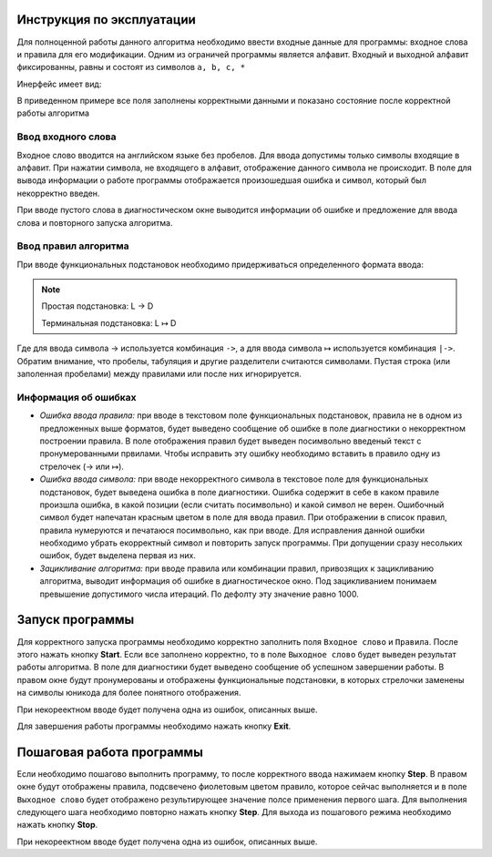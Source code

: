 **************************
Инструкция по эксплуатации
**************************

Для полноценной работы данного алгоритма необходимо ввести входные данные для программы: входное слова и правила для его модификации.
Одним из ограничей программы является алфавит. Входный и выходной алфавит фиксированны, равны и состоят из символов  ``a, b, c, *``

Инерфейс имеет вид:

.. image:: _static/NAM.jpg

В приведенном примере все поля заполнены корректными данными и показано состояние после корректной работы алгоритма

Ввод входного слова
===================
Входное слово вводится на английском языке без пробелов. Для ввода допустимы только символы входящие в алфавит.
При нажатии символа, не входящего в алфавит, отображение данного символа не происходит. В поле для вывода информации о работе программы отображается произошедшая ошибка и символ, который был некорректно введен.

При вводе пустого слова в диагностическом окне выводится информации об ошибке и предложение для ввода слова и повторного запуска алгоритма.


Ввод правил алгоритма
=====================
При вводе функциональных подстановок необходимо придерживаться определенного формата ввода:

.. note::
	Простая подстановка: L |arrow1| D 

	Терминальная подстановка: L |arrow2| D

.. |arrow1| unicode:: U+2192
.. |arrow2| unicode:: U+21A6

Где для ввода символа |arrow1| используется комбинация ``->``, а для ввода символа |arrow2| используется комбинация ``|->``.
Обратим внимание, что пробелы, табуляция и другие разделители считаются символами. Пустая строка (или заполенная пробелами) между правилами или после них игнорируется.


Информация об ошибках
=====================
* *Ошибка ввода правила:* при вводе в текстовом поле функциональных подстановок, правила не в одном из предложенных выше форматов, будет выведено сообщение об ошибке в поле диагностики о некорректном построении правила. В поле отображения правил будет выведен посимвольно введеный текст с пронумерованными првилами. Чтобы исправить эту ошибку необходимо вставить в правило одну из стрелочек (|arrow1| или |arrow2|).

* *Ошибка ввода символа:* при вводе некорректного символа в текстовое поле для функциональных подстановок, будет выведена ошибка в поле диагностики. Ошибка содержит в себе в каком правиле произшла ошибка, в какой позиции (если считать посимвольно) и какой символ не верен. Ошибочный символ будет напечатан красным цветом в поле для ввода правил. При отображении в список правил, правила нумеруются и печатаюся посимвольно, как при вводе. Для исправления данной ошибки необходимо убрать екорректный символ и повторить запуск программы. При допущении сразу несольких ошибок, будет выделена первая из них.

* *Зацикливание алгоритма:* при вводе правила или комбинации правил, привозящих к зацикливанию алгоритма, выводит информация об ошибке в диагностическое окно. Под зацикливанием понимаем превышение допустимого числа итераций. По дефолту эту значение равно 1000.


****************
Запуск программы
****************
Для корректного запуска программы необходимо корректно заполнить поля ``Входное слово`` и ``Правила``. После этого нажать кнопку **Start**. Если все заполнено корректно, то в поле ``Выходное слово`` будет выведен результат работы алгоритма. В поле для диагностики будет выведено сообщение об успешном завершении работы. В правом окне будут пронумерованы и отображены функциональные подстановки, в которых стрелочки заменены на символы юникода для более понятного отображения.

При некореектном вводе будет получена одна из ошибок, описанных выше.

Для завершения работы программы необходимо нажать кнопку **Exit**.

**************************
Пошаговая работа программы
**************************
Если необходимо пошагово выполнить программу, то после корректного ввода нажимаем кнопку **Step**. В правом окне будут отображены правила, подсвечено фиолетовым цветом правило, которое сейчас выполняется и в поле ``Выходное слово`` будет отображено результирующее значение полсе применения первого шага. Для выполнения следующего шага необходимо повторно нажать кнопку **Step**. Для выхода из пошагового режима необходимо нажать кнопку **Stop**.

При некореектном вводе будет получена одна из ошибок, описанных выше.